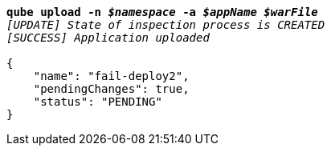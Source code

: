 [listing,subs="+macros,+quotes"]
----
*qube upload -n _$namespace_ -a _$appName_ _$warFile_*
_[UPDATE] State of inspection process is CREATED_
_[SUCCESS] Application uploaded_

{
    "name": "fail-deploy2",
    "pendingChanges": true,
    "status": "PENDING"
}
----
